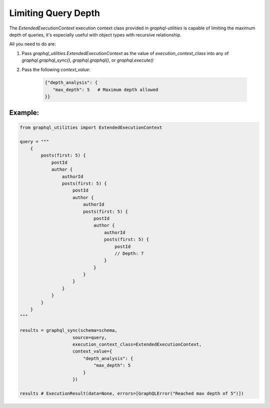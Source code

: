 .. _depth_limiting:

Limiting Query Depth
=====================

The `ExtendedExecutionContext` execution context class provided in `graphql-utilities` is capable of limiting the maximum depth of queries, it's especially useful with object types with recursive relationship.

All you need to do are:

1. Pass `graphql_utilities.ExtendedExecutionContext` as the value of `execution_context_class` into any of `graphql.graphql_sync()`, `graphql.graphql()`, or `graphql.execute()`
2. Pass the following `context_value`:

    .. code-block:: python

        {"depth_analysis": {
           "max_depth": 5   # Maximum depth allowed
        }}

Example:
^^^^^^^^^
.. code-block:: python

    from graphql_utilities import ExtendedExecutionContext

    query = """
        {
            posts(first: 5) {
                postId
                author {
                    authorId
                    posts(first: 5) {
                        postId
                        author {
                            authorId
                            posts(first: 5) {
                                postId
                                author {
                                    authorId
                                    posts(first: 5) {
                                        postId
                                        // Depth: 7
                                    }
                                }
                            }
                        }
                    }
                }
            }
        }
    """

    results = graphql_sync(schema=schema,
                        source=query,
                        execution_context_class=ExtendedExecutionContext,
                        context_value={
                            "depth_analysis": {
                                "max_depth": 5
                            }
                        })

    results # ExecutionResult(data=None, errors=[GraphQLError("Reached max depth of 5")])